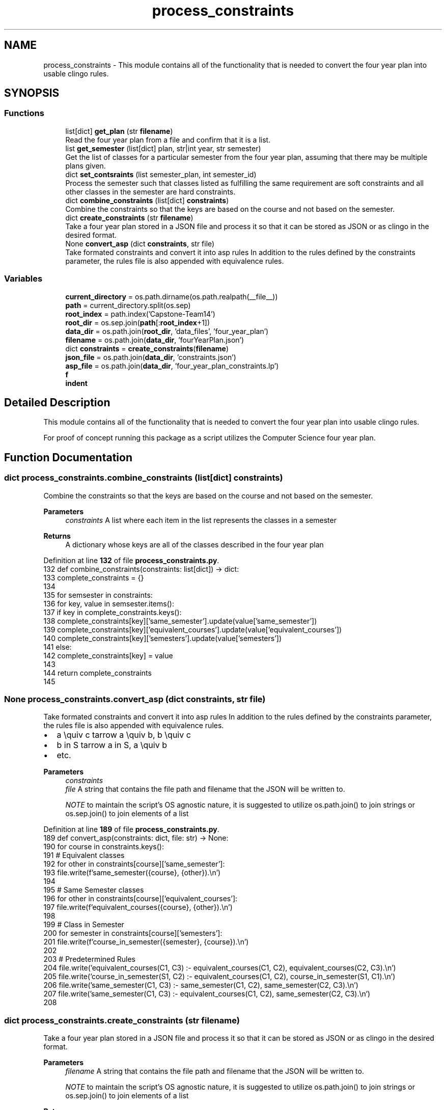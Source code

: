 .TH "process_constraints" 3 "Version 3" "ASP Schedule Optimizer" \" -*- nroff -*-
.ad l
.nh
.SH NAME
process_constraints \- This module contains all of the functionality that is needed to convert the four year plan into usable clingo rules\&.  

.SH SYNOPSIS
.br
.PP
.SS "Functions"

.in +1c
.ti -1c
.RI "list[dict] \fBget_plan\fP (str \fBfilename\fP)"
.br
.RI "Read the four year plan from a file and confirm that it is a list\&. "
.ti -1c
.RI "list \fBget_semester\fP (list[dict] plan, str|int year, str semester)"
.br
.RI "Get the list of classes for a particular semester from the four year plan, assuming that there may be multiple plans given\&. "
.ti -1c
.RI "dict \fBset_contsraints\fP (list semester_plan, int semester_id)"
.br
.RI "Process the semester such that classes listed as fulfilling the same requirement are soft constraints and all other classes in the semester are hard constraints\&. "
.ti -1c
.RI "dict \fBcombine_constraints\fP (list[dict] \fBconstraints\fP)"
.br
.RI "Combine the constraints so that the keys are based on the course and not based on the semester\&. "
.ti -1c
.RI "dict \fBcreate_constraints\fP (str \fBfilename\fP)"
.br
.RI "Take a four year plan stored in a JSON file and process it so that it can be stored as JSON or as clingo in the desired format\&. "
.ti -1c
.RI "None \fBconvert_asp\fP (dict \fBconstraints\fP, str file)"
.br
.RI "Take formated constraints and convert it into asp rules In addition to the rules defined by the constraints parameter, the rules file is also appended with equivalence rules\&. "
.in -1c
.SS "Variables"

.in +1c
.ti -1c
.RI "\fBcurrent_directory\fP = os\&.path\&.dirname(os\&.path\&.realpath(__file__))"
.br
.ti -1c
.RI "\fBpath\fP = current_directory\&.split(os\&.sep)"
.br
.ti -1c
.RI "\fBroot_index\fP = path\&.index('Capstone\-Team14')"
.br
.ti -1c
.RI "\fBroot_dir\fP = os\&.sep\&.join(\fBpath\fP[:\fBroot_index\fP+1])"
.br
.ti -1c
.RI "\fBdata_dir\fP = os\&.path\&.join(\fBroot_dir\fP, 'data_files', 'four_year_plan')"
.br
.ti -1c
.RI "\fBfilename\fP = os\&.path\&.join(\fBdata_dir\fP, 'fourYearPlan\&.json')"
.br
.ti -1c
.RI "dict \fBconstraints\fP = \fBcreate_constraints\fP(\fBfilename\fP)"
.br
.ti -1c
.RI "\fBjson_file\fP = os\&.path\&.join(\fBdata_dir\fP, 'constraints\&.json')"
.br
.ti -1c
.RI "\fBasp_file\fP = os\&.path\&.join(\fBdata_dir\fP, 'four_year_plan_constraints\&.lp')"
.br
.ti -1c
.RI "\fBf\fP"
.br
.ti -1c
.RI "\fBindent\fP"
.br
.in -1c
.SH "Detailed Description"
.PP 
This module contains all of the functionality that is needed to convert the four year plan into usable clingo rules\&. 

For proof of concept running this package as a script utilizes the Computer Science four year plan\&. 
.SH "Function Documentation"
.PP 
.SS " dict process_constraints\&.combine_constraints (list[dict] constraints)"

.PP
Combine the constraints so that the keys are based on the course and not based on the semester\&. 
.PP
\fBParameters\fP
.RS 4
\fIconstraints\fP A list where each item in the list represents the classes in a semester 
.RE
.PP
\fBReturns\fP
.RS 4
A dictionary whose keys are all of the classes described in the four year plan 
.RE
.PP

.PP
Definition at line \fB132\fP of file \fBprocess_constraints\&.py\fP\&.
.nf
132 def combine_constraints(constraints: list[dict]) \-> dict:
133     complete_constraints = {}
134     
135     for semsester in constraints:
136         for key, value in semsester\&.items():
137             if key in complete_constraints\&.keys():
138                 complete_constraints[key]['same_semester']\&.update(value['same_semester'])
139                 complete_constraints[key]['equivalent_courses']\&.update(value['equivalent_courses'])
140                 complete_constraints[key]['semesters']\&.update(value['semesters'])
141             else:
142                 complete_constraints[key] = value
143                 
144     return complete_constraints
145     
.PP
.fi

.SS " None process_constraints\&.convert_asp (dict constraints, str file)"

.PP
Take formated constraints and convert it into asp rules In addition to the rules defined by the constraints parameter, the rules file is also appended with equivalence rules\&. 
.IP "\(bu" 2
a \equiv c \Leftarrow a \equiv b, b \equiv c
.IP "\(bu" 2
b \in S \Leftarrow a \in S, a \equiv b
.IP "\(bu" 2
etc\&.
.PP

.PP
\fBParameters\fP
.RS 4
\fIconstraints\fP 
.br
\fIfile\fP A string that contains the file path and filename that the JSON will be written to\&.

.PP
\fINOTE\fP to maintain the script's OS agnostic nature, it is suggested to utilize os\&.path\&.join() to join strings or os\&.sep\&.join() to join elements of a list 
.RE
.PP

.PP
Definition at line \fB189\fP of file \fBprocess_constraints\&.py\fP\&.
.nf
189 def convert_asp(constraints: dict, file: str) \-> None:
190     for course in constraints\&.keys():
191         # Equivalent classes
192         for other in constraints[course]['same_semester']:
193             file\&.write(f'same_semester({course}, {other})\&.\\n')
194         
195         # Same Semester classes
196         for other in constraints[course]['equivalent_courses']:
197             file\&.write(f'equivalent_courses({course}, {other})\&.\\n')
198         
199         # Class in Semester
200         for semester in constraints[course]['semesters']:
201             file\&.write(f'course_in_semester({semester}, {course})\&.\\n')
202             
203     # Predetermined Rules
204     file\&.write('equivalent_courses(C1, C3) :\- equivalent_courses(C1, C2), equivalent_courses(C2, C3)\&.\\n')
205     file\&.write('course_in_semester(S1, C2) :\- equivalent_courses(C1, C2), course_in_semester(S1, C1)\&.\\n')
206     file\&.write('same_semester(C1, C3) :\- same_semester(C1, C2), same_semester(C2, C3)\&.\\n')
207     file\&.write('same_semester(C1, C3) :\- equivalent_courses(C1, C2), same_semester(C2, C3)\&.\\n')
208 
.PP
.fi

.SS " dict process_constraints\&.create_constraints (str filename)"

.PP
Take a four year plan stored in a JSON file and process it so that it can be stored as JSON or as clingo in the desired format\&. 
.PP
\fBParameters\fP
.RS 4
\fIfilename\fP A string that contains the file path and filename that the JSON will be written to\&.

.PP
\fINOTE\fP to maintain the script's OS agnostic nature, it is suggested to utilize os\&.path\&.join() to join strings or os\&.sep\&.join() to join elements of a list 
.RE
.PP
\fBReturns\fP
.RS 4
A dictionary whose keys are all of the courses in the four year plan 
.RE
.PP

.PP
Definition at line \fB156\fP of file \fBprocess_constraints\&.py\fP\&.
.nf
156 def create_constraints(filename: str) \-> dict:
157     
158     plan = get_plan(filename)
159     semesters = ['fall', 'spring']
160     constraint_list = []
161     for year in range(1,5):
162        for i in range(0,2):
163            semester_plan = get_semester(plan, year, semesters[i]) 
164            constraint_list\&.append(set_contsraints(semester_plan, year*10 + i))
165     # pprint(constraint_list)
166     constraints = combine_constraints(constraint_list)
167     
168     for key in constraints\&.keys():
169         constraints[key]['same_semester'] = list(constraints[key]['same_semester'])
170         constraints[key]['equivalent_courses'] = list(constraints[key]['equivalent_courses'])
171         constraints[key]['semesters'] = list(constraints[key]['semesters'])
172         
173     return constraints
174 
.PP
.fi

.SS " list[dict] process_constraints\&.get_plan (str filename)"

.PP
Read the four year plan from a file and confirm that it is a list\&. 
.PP
\fBParameters\fP
.RS 4
\fIfilename\fP A string that contains the file path and filename that the JSON will be written to\&.

.PP
\fINOTE\fP to maintain the script's OS agnostic nature, it is suggested to utilize os\&.path\&.join() to join strings or os\&.sep\&.join() to join elements of a list 
.RE
.PP
\fBReturns\fP
.RS 4
The list of dictionaries that was read from the file\&. 
.RE
.PP

.PP
Definition at line \fB19\fP of file \fBprocess_constraints\&.py\fP\&.
.nf
19 def get_plan(filename: str) \-> list[dict]:
20     with open(filename, 'r') as file:
21         data = json\&.load(file)
22     if type(data) != list:
23         raise SyntaxError("Read file is not in the expected format")
24     return data
25     
.PP
.fi

.SS " list process_constraints\&.get_semester (list[dict] plan, str|int year, str  semester)"

.PP
Get the list of classes for a particular semester from the four year plan, assuming that there may be multiple plans given\&. 
.PP
\fBParameters\fP
.RS 4
\fIplan\fP A list of dictionaries\&. Each dictionary defines a four year plan such that it has this structure

.PP
{ 'year':{ 'semsester':[ [ list of class numbers], [ list of class names], number of credits filled by the class(es) in the list ] \&.\&.\&. } \&.\&.\&. 
.br
 }

.PP
.RE
.PP

.PP
\fBParameters\fP
.RS 4
\fIyear\fP A string or an integer to identify the year in the plan that is to be read from\&. Options: ['First Year', 'Second Year', 'Third Year', 'Fourth Year'] or [1, 2, 3, 4] 
.RE
.PP

.PP
\fBParameters\fP
.RS 4
\fIsemester\fP A string that determines if fall semester or spring semester Options: ['FALL', 'SPRING'] or any variation in capitalization 
.RE
.PP

.PP
\fBReturns\fP
.RS 4
A list of classes in the same structure as origional semester list combined for all plans in the origional list\&. 
.RE
.PP

.PP
Definition at line \fB59\fP of file \fBprocess_constraints\&.py\fP\&.
.nf
59 def get_semester(plan: list[dict], year: str|int, semester: str ) \-> list:
60     years = ['First Year', 'Second Year', 'Third Year', 'Fourth Year']
61     if type(year) == str:
62         year = year\&.upper()
63         if year not in years:
64             raise ValueError("Provided year not 'First Year', 'Second Year', 'Third Year', or 'Fourth Year'")
65     elif type(year) == int:
66         if year > 4 or year < 1:
67             raise ValueError("Provided year outside range of 1\-4 ")
68         year = years[year\-1]
69     else:
70         raise TypeError(f"Provided year of type {type(year)}, not str or int")
71         
72     semester = semester\&.upper()
73     if semester not in ['FALL', 'SPRING']:
74         raise ValueError("Provided semester not FALL or SPRING")
75         
76     semester_content = []
77     
78     for sub_plan in plan:
79         semester_content\&.extend(sub_plan[year][semester])
80         
81         
82     return semester_content
83     
84  
.PP
.fi

.SS " dict process_constraints\&.set_contsraints (list semester_plan, int semester_id)"

.PP
Process the semester such that classes listed as fulfilling the same requirement are soft constraints and all other classes in the semester are hard constraints\&. 
.PP
\fBParameters\fP
.RS 4
\fIsemester_plan\fP list of classes in the same semester in the same structure as the origional four year plan
.RE
.PP
\fBReturns\fP
.RS 4
Dictionary containing all of the classes in the semester Structure: <course number like csci2040>: { 'equivalent_courses': set, 'same_semester': set, 'credits': int, 'semsesters': set } \&.\&.\&. 
.RE
.PP

.PP
Definition at line \fB101\fP of file \fBprocess_constraints\&.py\fP\&.
.nf
101 def set_contsraints(semester_plan: list, semester_id: int) \-> dict:
102     
103     semester_dict = {}
104     classes_in_semester = set([])
105     for course_group in semester_plan:
106         # Confirm structure of each course group
107         if len(course_group) != 3:
108             raise SyntaxError("Read file is not in the expected format")          
109             
110         # Set constraint structure for each course
111         for course in course_group[0]:
112             
113             semester_dict[course] = {
114                 'equivalent_courses': set([x for x in course_group[0] if x != course]),
115                 'same_semester': set([]),
116                 'credits': course_group[2],
117                 'semesters': {semester_id}
118             }
119         classes_in_semester\&.update(course_group[0])
120 
121     
122     # Set hard constraints as every class in semester not in soft constraints
123     for course in semester_dict\&.keys():
124         semester_dict[course]['same_semester'] = {x for x in classes_in_semester if x != course and x not in semester_dict[course]['equivalent_courses']}
125     return semester_dict
126     
127 
.PP
.fi

.SH "Variable Documentation"
.PP 
.SS "process_constraints\&.asp_file = os\&.path\&.join(\fBdata_dir\fP, 'four_year_plan_constraints\&.lp')"

.PP
Definition at line \fB224\fP of file \fBprocess_constraints\&.py\fP\&.
.SS "process_constraints\&.constraints = \fBcreate_constraints\fP(\fBfilename\fP)"

.PP
Definition at line \fB222\fP of file \fBprocess_constraints\&.py\fP\&.
.SS "process_constraints\&.current_directory = os\&.path\&.dirname(os\&.path\&.realpath(__file__))"

.PP
Definition at line \fB211\fP of file \fBprocess_constraints\&.py\fP\&.
.SS "process_constraints\&.data_dir = os\&.path\&.join(\fBroot_dir\fP, 'data_files', 'four_year_plan')"

.PP
Definition at line \fB220\fP of file \fBprocess_constraints\&.py\fP\&.
.SS "process_constraints\&.f"

.PP
Definition at line \fB227\fP of file \fBprocess_constraints\&.py\fP\&.
.SS "process_constraints\&.filename = os\&.path\&.join(\fBdata_dir\fP, 'fourYearPlan\&.json')"

.PP
Definition at line \fB221\fP of file \fBprocess_constraints\&.py\fP\&.
.SS "process_constraints\&.indent"

.PP
Definition at line \fB227\fP of file \fBprocess_constraints\&.py\fP\&.
.SS "process_constraints\&.json_file = os\&.path\&.join(\fBdata_dir\fP, 'constraints\&.json')"

.PP
Definition at line \fB223\fP of file \fBprocess_constraints\&.py\fP\&.
.SS "process_constraints\&.path = current_directory\&.split(os\&.sep)"

.PP
Definition at line \fB216\fP of file \fBprocess_constraints\&.py\fP\&.
.SS "process_constraints\&.root_dir = os\&.sep\&.join(\fBpath\fP[:\fBroot_index\fP+1])"

.PP
Definition at line \fB219\fP of file \fBprocess_constraints\&.py\fP\&.
.SS "process_constraints\&.root_index = path\&.index('Capstone\-Team14')"

.PP
Definition at line \fB218\fP of file \fBprocess_constraints\&.py\fP\&.
.SH "Author"
.PP 
Generated automatically by Doxygen for ASP Schedule Optimizer from the source code\&.
